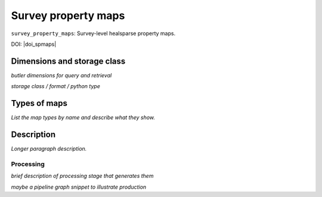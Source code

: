 .. _spmaps:

####################
Survey property maps
####################

``survey_property_maps``: Survey-level healsparse property maps.

DOI: |doi_spmaps|


Dimensions and storage class
----------------------------

*butler dimensions for query and retrieval*

*storage class / format / python type*


Types of maps
-------------

*List the map types by name and describe what they show.*



Description
-----------

*Longer paragraph description.*

Processing
^^^^^^^^^^

*brief description of processing stage that generates them*

*maybe a pipeline graph snippet to illustrate production*
